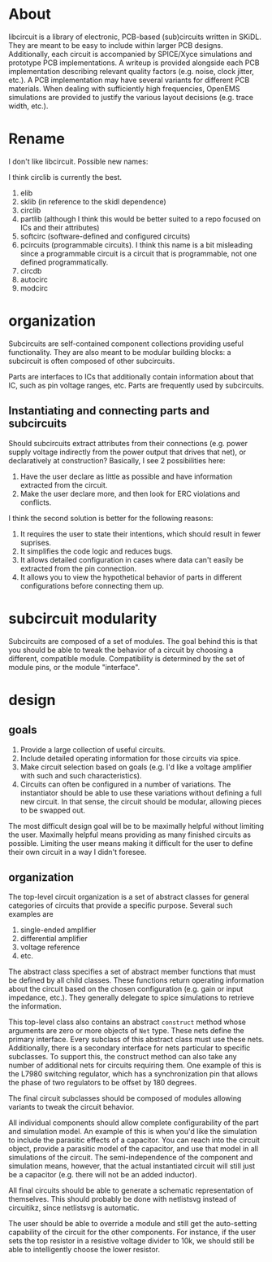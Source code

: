 * About
libcircuit is a library of electronic, PCB-based (sub)circuits written
in SKiDL. They are meant to be easy to include within larger PCB
designs. Additionally, each circuit is accompanied by SPICE/Xyce
simulations and prototype PCB implementations. A writeup is provided
alongside each PCB implementation describing relevant quality factors
(e.g. noise, clock jitter, etc.). A PCB implementation may have
several variants for different PCB materials. When dealing with
sufficiently high frequencies, OpenEMS simulations are provided to
justify the various layout decisions (e.g. trace width, etc.).

* Rename
I don't like libcircuit. Possible new names:

I think circlib is currently the best.

1. elib
2. sklib (in reference to the skidl dependence)
3. circlib
4. partlib (although I think this would be better suited to a repo
   focused on ICs and their attributes)
5. softcirc (software-defined and configured circuits)
6. pcircuits (programmable circuits). I think this name is a bit
   misleading since a programmable circuit is a circuit that is
   programmable, not one defined programmatically.
7. circdb
8. autocirc
9. modcirc

* organization
Subcircuits are self-contained component collections providing useful
functionality. They are also meant to be modular building blocks: a
subcircuit is often composed of other subcircuits.

Parts are interfaces to ICs that additionally contain information
about that IC, such as pin voltage ranges, etc. Parts are frequently
used by subcircuits.

** Instantiating and connecting parts and subcircuits
Should subcircuits extract attributes from their connections
(e.g. power supply voltage indirectly from the power output that
drives that net), or declaratively at construction? Basically, I see 2
possibilities here:

1. Have the user declare as little as possible and have information
   extracted from the circuit.
2. Make the user declare more, and then look for ERC violations and
   conflicts.

I think the second solution is better for the following reasons:

1. It requires the user to state their intentions, which should result
   in fewer suprises.
2. It simplifies the code logic and reduces bugs.
3. It allows detailed configuration in cases where data can't easily
   be extracted from the pin connection.
4. It allows you to view the hypothetical behavior of parts in
   different configurations before connecting them up.

* subcircuit modularity
Subcircuits are composed of a set of modules. The goal behind this is
that you should be able to tweak the behavior of a circuit by choosing
a different, compatible module. Compatibility is determined by the set
of module pins, or the module "interface".

* design
** goals
1. Provide a large collection of useful circuits.
2. Include detailed operating information for those circuits via
   spice.
3. Make circuit selection based on goals (e.g. I'd like a voltage
   amplifier with such and such characteristics).
4. Circuits can often be configured in a number of variations. The
   instantiator should be able to use these variations without
   defining a full new circuit. In that sense, the circuit should be
   modular, allowing pieces to be swapped out.

The most difficult design goal will be to be maximally helpful without
limiting the user. Maximally helpful means providing as many finished
circuits as possible. Limiting the user means making it difficult for
the user to define their own circuit in a way I didn't foresee.

** organization
The top-level circuit organization is a set of abstract classes for
general categories of circuits that provide a specific
purpose. Several such examples are

1. single-ended amplifier
2. differential amplifier
3. voltage reference
4. etc.

The abstract class specifies a set of abstract member functions that
must be defined by all child classes. These functions return operating
information about the circuit based on the chosen configuration
(e.g. gain or input impedance, etc.). They generally delegate to spice
simulations to retrieve the information.

This top-level class also contains an abstract ~construct~ method
whose arguments are zero or more objects of ~Net~ type. These nets
define the primary interface. Every subclass of this abstract class
must use these nets. Additionally, there is a secondary interface for
nets particular to specific subclasses. To support this, the construct
method can also take any number of additional nets for circuits
requiring them. One example of this is the L7980 switching regulator,
which has a synchronization pin that allows the phase of two
regulators to be offset by 180 degrees.

The final circuit subclasses should be composed of modules allowing
variants to tweak the circuit behavior.

All individual components should allow complete configurability of the
part and simulation model. An example of this is when you'd like the
simulation to include the parasitic effects of a capacitor. You can
reach into the circuit object, provide a parasitic model of the
capacitor, and use that model in all simulations of the circuit. The
semi-independence of the component and simulation means, however, that
the actual instantiated circuit will still just be a capacitor
(e.g. there will not be an added inductor).

All final circuits should be able to generate a schematic
representation of themselves. This should probably be done with
netlistsvg instead of circuitikz, since netlistsvg is automatic.

The user should be able to override a module and still get the
auto-setting capability of the circuit for the other components. For
instance, if the user sets the top resistor in a resistive voltage
divider to 10k, we should still be able to intelligently choose the
lower resistor.
